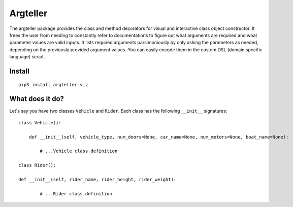 Argteller
=========

The argteller package provides the class and method decorators for visual and interactive class object constructor. It frees the user from needing to constantly refer to documentations to figure out what arguments are required and what parameter values are valid inputs. It lists required arguments parsimoniously by only asking the parameters as needed, depending on the previously provided argument values. You can easily encode them in the custom DSL (domain specific language) script. 

Install
-------

::

	pip3 install argteller-viz

What does it do?
----------------

Let's say you have two classes ``Vehicle`` and ``Rider``. Each class has the following ``__init__`` signatures:

::

	class Vehicle():

	    def __init__(self, vehicle_type, num_doors=None, car_name=None, num_motors=None, boat_name=None):

		# ...Vehicle class definition

	class Rider():

        def __init__(self, rider_name, rider_height, rider_weight):

		# ...Rider class definition


